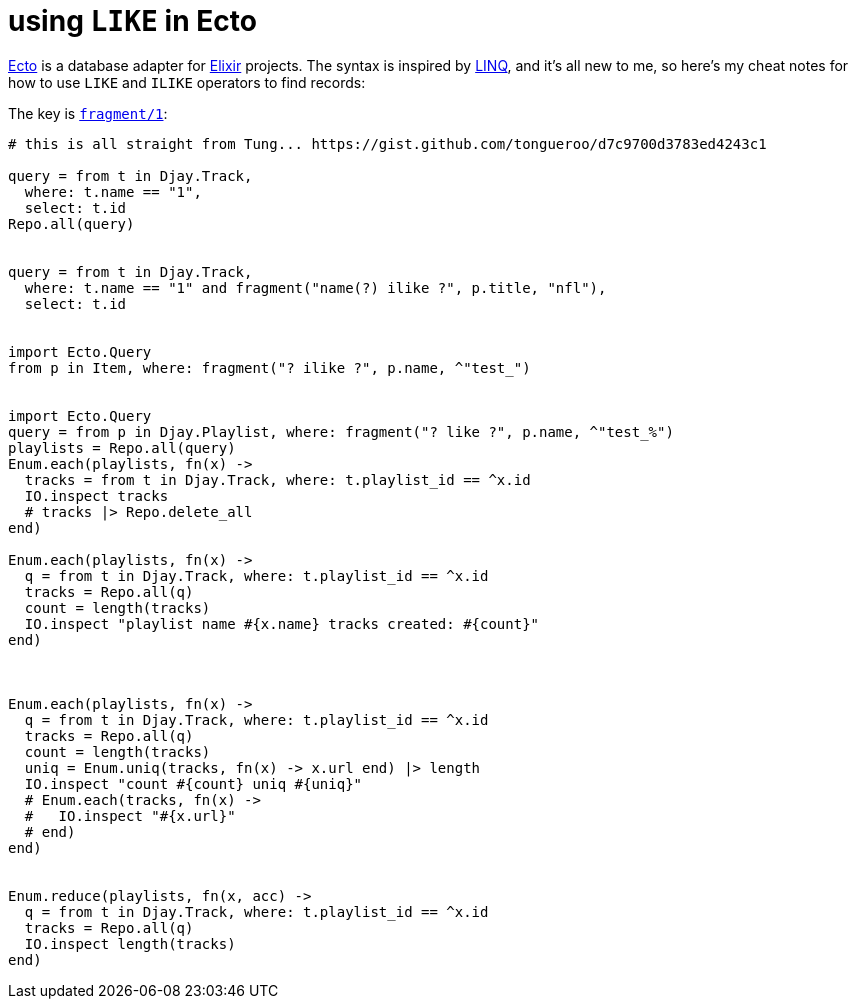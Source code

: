 = using `LIKE` in Ecto
:hp-tags: Ecto, LIKE operator, ILIKE operator, SQL, Elixir

https://github.com/elixir-lang/ecto[Ecto] is a database adapter for http://elixir-lang.org/[Elixir] projects. The syntax is inspired by http://en.wikipedia.org/wiki/Language_Integrated_Query[LINQ], and it's all new to me, so here's my cheat notes for how to use `LIKE` and `ILIKE` operators to find records:

The key is http://hexdocs.pm/ecto/Ecto.Migration.html#fragment/1[`fragment/1`]:

```
# this is all straight from Tung... https://gist.github.com/tongueroo/d7c9700d3783ed4243c1

query = from t in Djay.Track,
  where: t.name == "1",
  select: t.id
Repo.all(query)


query = from t in Djay.Track,
  where: t.name == "1" and fragment("name(?) ilike ?", p.title, "nfl"),
  select: t.id


import Ecto.Query
from p in Item, where: fragment("? ilike ?", p.name, ^"test_")


import Ecto.Query
query = from p in Djay.Playlist, where: fragment("? like ?", p.name, ^"test_%")
playlists = Repo.all(query)
Enum.each(playlists, fn(x) ->
  tracks = from t in Djay.Track, where: t.playlist_id == ^x.id
  IO.inspect tracks
  # tracks |> Repo.delete_all
end)

Enum.each(playlists, fn(x) ->
  q = from t in Djay.Track, where: t.playlist_id == ^x.id
  tracks = Repo.all(q)
  count = length(tracks)
  IO.inspect "playlist name #{x.name} tracks created: #{count}"
end)



Enum.each(playlists, fn(x) ->
  q = from t in Djay.Track, where: t.playlist_id == ^x.id
  tracks = Repo.all(q)
  count = length(tracks)
  uniq = Enum.uniq(tracks, fn(x) -> x.url end) |> length
  IO.inspect "count #{count} uniq #{uniq}"
  # Enum.each(tracks, fn(x) ->
  #   IO.inspect "#{x.url}"
  # end)
end)


Enum.reduce(playlists, fn(x, acc) ->
  q = from t in Djay.Track, where: t.playlist_id == ^x.id
  tracks = Repo.all(q)
  IO.inspect length(tracks)
end)
```
